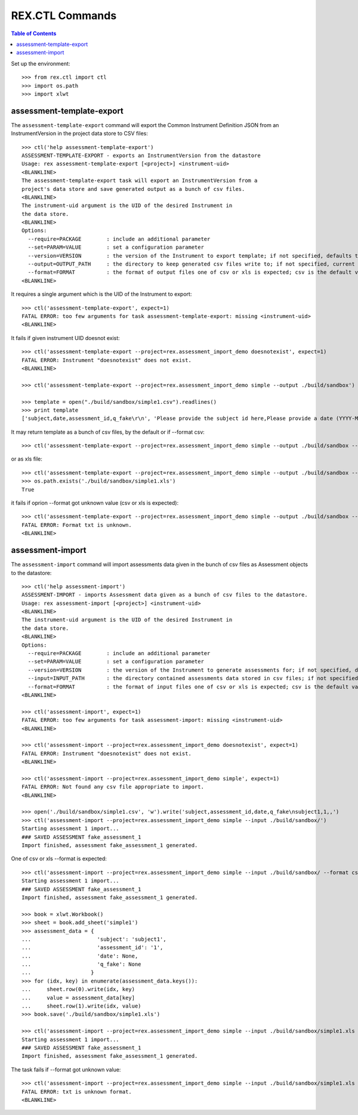 ****************
REX.CTL Commands
****************

.. contents:: Table of Contents


Set up the environment::

    >>> from rex.ctl import ctl
    >>> import os.path
    >>> import xlwt

assessment-template-export
==========================

The ``assessment-template-export`` command will export the Common Instrument
Definition JSON from an InstrumentVersion in the project data store
to CSV files::

    >>> ctl('help assessment-template-export')
    ASSESSMENT-TEMPLATE-EXPORT - exports an InstrumentVersion from the datastore
    Usage: rex assessment-template-export [<project>] <instrument-uid>
    <BLANKLINE>
    The assessment-template-export task will export an InstrumentVersion from a
    project's data store and save generated output as a bunch of csv files.
    <BLANKLINE>
    The instrument-uid argument is the UID of the desired Instrument in
    the data store.
    <BLANKLINE>
    Options:
      --require=PACKAGE        : include an additional parameter
      --set=PARAM=VALUE        : set a configuration parameter
      --version=VERSION        : the version of the Instrument to export template; if not specified, defaults to the latest version
      --output=OUTPUT_PATH     : the directory to keep generated csv files write to; if not specified, current directory is used
      --format=FORMAT          : the format of output files one of csv or xls is expected; csv is the default value
    <BLANKLINE>

It requires a single argument which is the UID of the Instrument to export::

    >>> ctl('assessment-template-export', expect=1)
    FATAL ERROR: too few arguments for task assessment-template-export: missing <instrument-uid>
    <BLANKLINE>

It fails if given instrument UID doesnot exist::

    >>> ctl('assessment-template-export --project=rex.assessment_import_demo doesnotexist', expect=1)
    FATAL ERROR: Instrument "doesnotexist" does not exist.
    <BLANKLINE>

    >>> ctl('assessment-template-export --project=rex.assessment_import_demo simple --output ./build/sandbox')

    >>> template = open("./build/sandbox/simple1.csv").readlines()
    >>> print template
    ['subject,date,assessment_id,q_fake\r\n', 'Please provide the subject id here,Please provide a date (YYYY-MM-DD),Please provide a unique id for this assessement,"[""text""]"\r\n']

It may return template as a bunch of csv files, by the default or if --format csv::

    >>> ctl('assessment-template-export --project=rex.assessment_import_demo simple --output ./build/sandbox --format csv')

or as xls file::

    >>> ctl('assessment-template-export --project=rex.assessment_import_demo simple --output ./build/sandbox --format xls')
    >>> os.path.exists('./build/sandbox/simple1.xls')
    True

it fails if oprion --format got unknown value (csv or xls is expected)::

    >>> ctl('assessment-template-export --project=rex.assessment_import_demo simple --output ./build/sandbox --format txt', expect=1)
    FATAL ERROR: Format txt is unknown.
    <BLANKLINE>

assessment-import
=================

The ``assessment-import`` command will import assessments data given in
the bunch of csv files as Assessment objects to the datastore::

    >>> ctl('help assessment-import')
    ASSESSMENT-IMPORT - imports Assessment data given as a bunch of csv files to the datastore.
    Usage: rex assessment-import [<project>] <instrument-uid>
    <BLANKLINE>
    The instrument-uid argument is the UID of the desired Instrument in
    the data store.
    <BLANKLINE>
    Options:
      --require=PACKAGE        : include an additional parameter
      --set=PARAM=VALUE        : set a configuration parameter
      --version=VERSION        : the version of the Instrument to generate assessments for; if not specified, defaults to the latest version
      --input=INPUT_PATH       : the directory contained assessments data stored in csv files; if not specified, current directory is used
      --format=FORMAT          : the format of input files one of csv or xls is expected; csv is the default value
    <BLANKLINE>

    >>> ctl('assessment-import', expect=1)
    FATAL ERROR: too few arguments for task assessment-import: missing <instrument-uid>
    <BLANKLINE>

    >>> ctl('assessment-import --project=rex.assessment_import_demo doesnotexist', expect=1)
    FATAL ERROR: Instrument "doesnotexist" does not exist.
    <BLANKLINE>

    >>> ctl('assessment-import --project=rex.assessment_import_demo simple', expect=1)
    FATAL ERROR: Not found any csv file appropriate to import.
    <BLANKLINE>

    >>> open('./build/sandbox/simple1.csv', 'w').write('subject,assessment_id,date,q_fake\nsubject1,1,,')
    >>> ctl('assessment-import --project=rex.assessment_import_demo simple --input ./build/sandbox/')
    Starting assessment 1 import...
    ### SAVED ASSESSMENT fake_assessment_1
    Import finished, assessment fake_assessment_1 generated.

One of csv or xls --format is expected::

    >>> ctl('assessment-import --project=rex.assessment_import_demo simple --input ./build/sandbox/ --format csv')
    Starting assessment 1 import...
    ### SAVED ASSESSMENT fake_assessment_1
    Import finished, assessment fake_assessment_1 generated.

    >>> book = xlwt.Workbook()
    >>> sheet = book.add_sheet('simple1')
    >>> assessment_data = {
    ...                     'subject': 'subject1',
    ...                     'assessment_id': '1',
    ...                     'date': None,
    ...                     'q_fake': None
    ...                   }
    >>> for (idx, key) in enumerate(assessment_data.keys()):
    ...     sheet.row(0).write(idx, key)
    ...     value = assessment_data[key]
    ...     sheet.row(1).write(idx, value)
    >>> book.save('./build/sandbox/simple1.xls')

    >>> ctl('assessment-import --project=rex.assessment_import_demo simple --input ./build/sandbox/simple1.xls --format xls')
    Starting assessment 1 import...
    ### SAVED ASSESSMENT fake_assessment_1
    Import finished, assessment fake_assessment_1 generated.

The task fails if --format got unknown value::

    >>> ctl('assessment-import --project=rex.assessment_import_demo simple --input ./build/sandbox/simple1.xls --format txt', expect=1)
    FATAL ERROR: txt is unknown format.
    <BLANKLINE>


